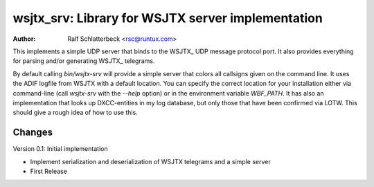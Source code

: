 wsjtx_srv: Library for WSJTX server implementation
==================================================

:Author: Ralf Schlatterbeck <rsc@runtux.com>

This implements a simple UDP server that binds to the WSJTX_ UDP message
protocol port. It also provides everything for parsing and/or generating
WSJTX_ telegrams.

By default calling `bin/wsjtx-srv` will provide a simple server that
colors all callsigns given on the command line. It uses the ADIF logfile
from WSJTX with a default location. You can specify the correct location
for your installation either via command-line (call `wsjtx-srv` with the
`--help` option) or in the environment variable `WBF_PATH`. It has also
an implementation that looks up DXCC-entities in my log database, but
only those that have been confirmed via LOTW.
This should give a rough idea of how to use this.

Changes
-------

Version 0.1: Initial implementation

- Implement serialization and deserialization of WSJTX telegrams and a
  simple server
- First Release

